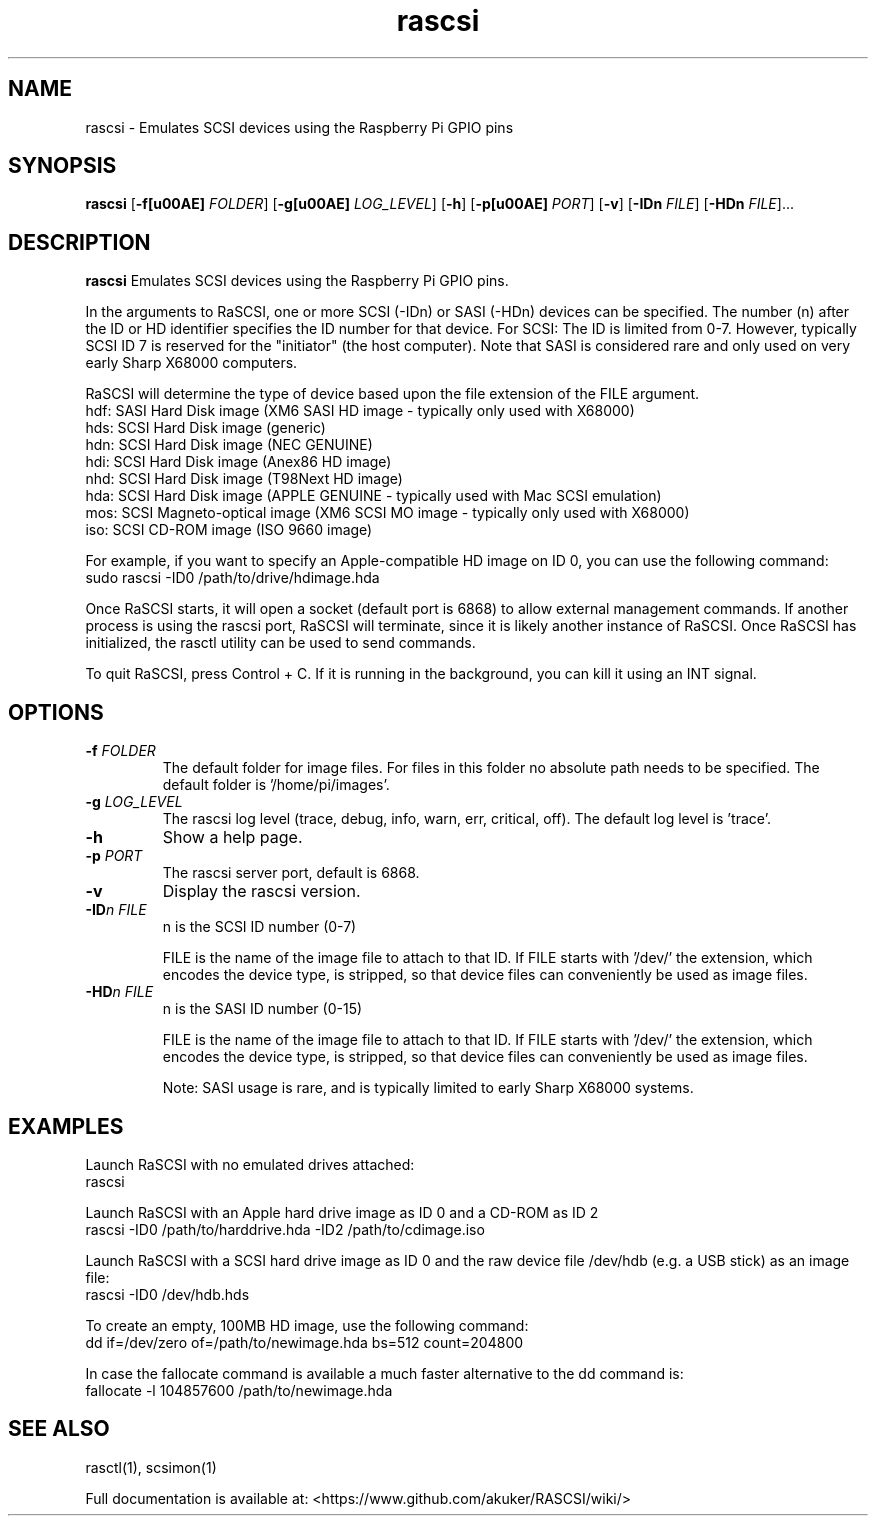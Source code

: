 .TH rascsi 1
.SH NAME
rascsi \- Emulates SCSI devices using the Raspberry Pi GPIO pins
.SH SYNOPSIS
.B rascsi
[\fB\-f\f® \fIFOLDER\fR]
[\fB\-g\f® \fILOG_LEVEL\fR]
[\fB\-h\fR]
[\fB\-p\f® \fIPORT\fR]
[\fB\-v\fR]
[\fB\-IDn\fR \fIFILE\fR]
[\fB\-HDn\fR \fIFILE\fR]...
.SH DESCRIPTION
.B rascsi
Emulates SCSI devices using the Raspberry Pi GPIO pins.
.PP
In the arguments to RaSCSI, one or more SCSI (-IDn) or SASI (-HDn) devices can be specified.
The number (n) after the ID or HD identifier specifies the ID number for that device.
For SCSI: The ID is limited from 0-7. However, typically SCSI ID 7 is reserved for the "initiator" (the host computer). Note that SASI is considered rare and only used on very early Sharp X68000 computers.
.PP
RaSCSI will determine the type of device based upon the file extension of the FILE argument.
    hdf: SASI Hard Disk image (XM6 SASI HD image - typically only used with X68000)
    hds: SCSI Hard Disk image (generic)
    hdn: SCSI Hard Disk image (NEC GENUINE)
    hdi: SCSI Hard Disk image (Anex86 HD image)
    nhd: SCSI Hard Disk image (T98Next HD image)
    hda: SCSI Hard Disk image (APPLE GENUINE - typically used with Mac SCSI emulation)
    mos: SCSI Magneto-optical image (XM6 SCSI MO image - typically only used with X68000)
    iso: SCSI CD-ROM image (ISO 9660 image)
  
For example, if you want to specify an Apple-compatible HD image on ID 0, you can use the following command:
    sudo rascsi -ID0 /path/to/drive/hdimage.hda

Once RaSCSI starts, it will open a socket (default port is 6868) to allow external management commands.
If another process is using the rascsi port, RaSCSI will terminate, since it is likely another instance of RaSCSI.
Once RaSCSI has initialized, the rasctl utility can be used to send commands.

To quit RaSCSI, press Control + C. If it is running in the background, you can kill it using an INT signal.

.SH OPTIONS
.TP
.BR \-f\fI " " \fIFOLDER
The default folder for image files. For files in this folder no absolute path needs to be specified. The default folder is '/home/pi/images'.
.TP
.BR \-g\fI " " \fILOG_LEVEL
The rascsi log level (trace, debug, info, warn, err, critical, off). The default log level is 'trace'.
.TP
.BR \-h\fI " " \fI
Show a help page.
.TP
.BR \-p\fI " " \fIPORT
The rascsi server port, default is 6868.
.TP
.BR \-v\fI " " \fI
Display the rascsi version.
.TP
.BR \-ID\fIn " " \fIFILE
n is the SCSI ID number (0-7)
.IP
FILE is the name of the image file to attach to that ID. If FILE starts with '/dev/' the extension, which encodes the device type, is stripped, so that device files can conveniently be used as image files.
.TP 
.BR \-HD\fIn " " \fIFILE
n is the SASI ID number (0-15)
.IP
FILE is the name of the image file to attach to that ID. If FILE starts with '/dev/' the extension, which encodes the device type, is stripped, so that device files can conveniently be used as image files.
.IP
Note: SASI usage is rare, and is typically limited to early Sharp X68000 systems.

.SH EXAMPLES
Launch RaSCSI with no emulated drives attached:
   rascsi

Launch RaSCSI with an Apple hard drive image as ID 0 and a CD-ROM as ID 2
   rascsi -ID0 /path/to/harddrive.hda -ID2 /path/to/cdimage.iso

Launch RaSCSI with a SCSI hard drive image as ID 0 and the raw device file /dev/hdb (e.g. a USB stick) as an image file:
   rascsi -ID0 /dev/hdb.hds

To create an empty, 100MB HD image, use the following command:
   dd if=/dev/zero of=/path/to/newimage.hda bs=512 count=204800

In case the fallocate command is available a much faster alternative to the dd command is:
   fallocate -l 104857600 /path/to/newimage.hda

.SH SEE ALSO
rasctl(1), scsimon(1)
 
Full documentation is available at: <https://www.github.com/akuker/RASCSI/wiki/>
